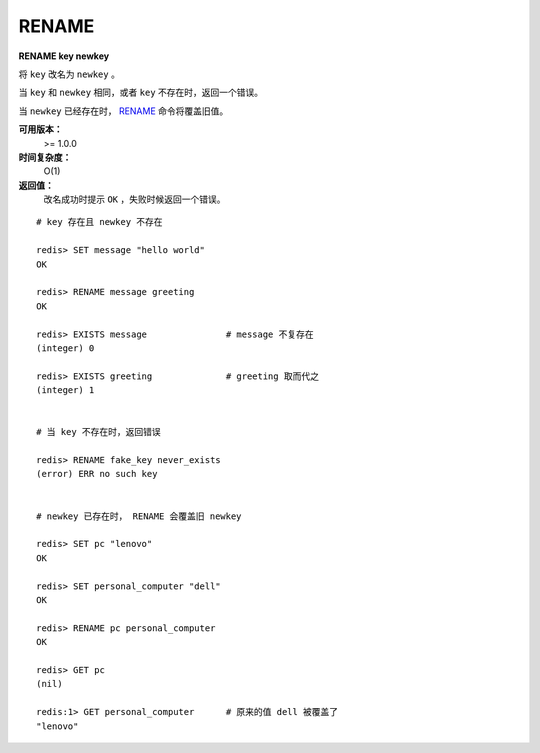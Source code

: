 .. _rename:

RENAME
=======

**RENAME key newkey**

将 ``key`` 改名为 ``newkey`` 。

当 ``key`` 和 ``newkey`` 相同，或者 ``key`` 不存在时，返回一个错误。

当 ``newkey`` 已经存在时， `RENAME`_ 命令将覆盖旧值。

**可用版本：**
    >= 1.0.0

**时间复杂度：**
    O(1)

**返回值：**
    改名成功时提示 ``OK`` ，失败时候返回一个错误。

:: 

    # key 存在且 newkey 不存在

    redis> SET message "hello world"
    OK
    
    redis> RENAME message greeting
    OK

    redis> EXISTS message               # message 不复存在
    (integer) 0
    
    redis> EXISTS greeting              # greeting 取而代之
    (integer) 1


    # 当 key 不存在时，返回错误
    
    redis> RENAME fake_key never_exists
    (error) ERR no such key
    

    # newkey 已存在时， RENAME 会覆盖旧 newkey
    
    redis> SET pc "lenovo"
    OK
    
    redis> SET personal_computer "dell"
    OK

    redis> RENAME pc personal_computer
    OK

    redis> GET pc
    (nil)

    redis:1> GET personal_computer      # 原来的值 dell 被覆盖了
    "lenovo"
